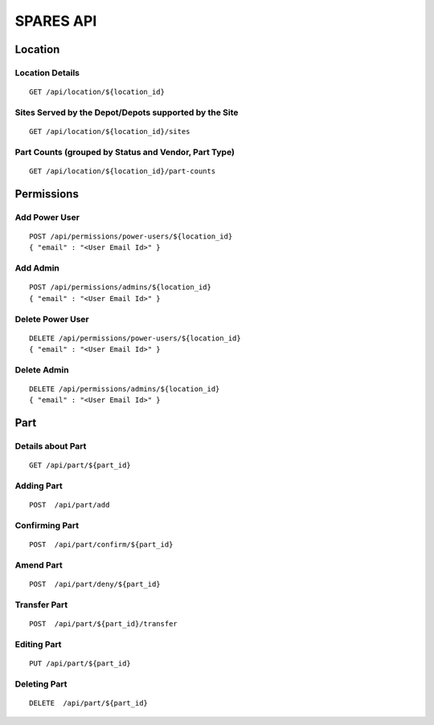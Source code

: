 SPARES API
==========

Location
--------
Location Details
~~~~~~~~~~~~~~~~

::

    GET /api/location/${location_id}

Sites Served by the Depot/Depots supported by the Site
~~~~~~~~~~~~~~~~~~~~~~~~~~~~~~~~~~~~~~~~~~~~~~~~~~~~~~

::

    GET /api/location/${location_id}/sites

Part Counts (grouped by Status and Vendor, Part Type)
~~~~~~~~~~~~~~~~~~~~~~~~~~~~~~~~~~~~~~~~~~~~~~~~~~~~~

::

    GET /api/location/${location_id}/part-counts

Permissions
-----------

Add Power User
~~~~~~~~~~~~~~

::

    POST /api/permissions/power-users/${location_id}
    { "email" : "<User Email Id>" }

Add Admin
~~~~~~~~~

::

    POST /api/permissions/admins/${location_id}
    { "email" : "<User Email Id>" }

Delete Power User
~~~~~~~~~~~~~~~~~

::

    DELETE /api/permissions/power-users/${location_id}
    { "email" : "<User Email Id>" }

Delete Admin
~~~~~~~~~~~~

::

    DELETE /api/permissions/admins/${location_id}
    { "email" : "<User Email Id>" }

Part
----

Details about Part
~~~~~~~~~~~~~~~~~~

::

    GET /api/part/${part_id}

Adding Part
~~~~~~~~~~~

::

    POST  /api/part/add

Confirming Part
~~~~~~~~~~~~~~~

::

    POST  /api/part/confirm/${part_id}

Amend Part
~~~~~~~~~~

::

    POST  /api/part/deny/${part_id}

Transfer Part
~~~~~~~~~~~~~

::

    POST  /api/part/${part_id}/transfer

Editing Part
~~~~~~~~~~~~

::

    PUT /api/part/${part_id}

Deleting Part
~~~~~~~~~~~~~

::

    DELETE  /api/part/${part_id}
